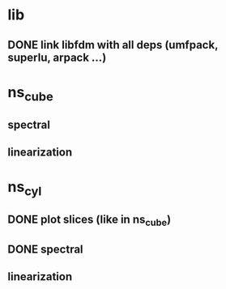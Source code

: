 
* lib
** DONE link libfdm with all deps (umfpack, superlu, arpack ...)

* ns_cube
** spectral
** linearization

* ns_cyl
** DONE plot slices (like in ns_cube)
** DONE spectral
** linearization
